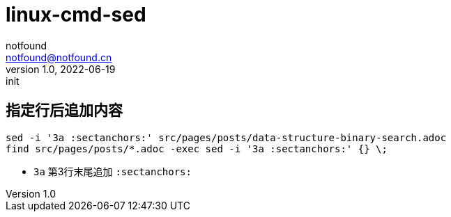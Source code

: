 = linux-cmd-sed
notfound <notfound@notfound.cn>
1.0, 2022-06-19: init
:sectanchors:

:page-slug: linux-cmd-sed
:page-category: linux
:page-draft: true

== 指定行后追加内容

[source,bash]
----
sed -i '3a :sectanchors:' src/pages/posts/data-structure-binary-search.adoc
find src/pages/posts/*.adoc -exec sed -i '3a :sectanchors:' {} \;
----
- `3a` 第3行末尾追加 `:sectanchors:`
